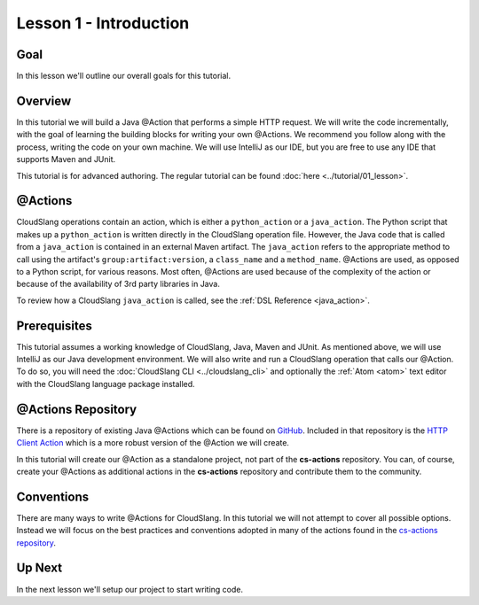 Lesson 1 - Introduction
=======================

Goal
----

In this lesson we'll outline our overall goals for this tutorial.

Overview
--------

In this tutorial we will build a Java @Action that performs a simple HTTP
request. We will write the code incrementally, with the goal of learning the
building blocks for writing your own @Actions. We recommend you follow along
with the process, writing the code on your own machine. We will use IntelliJ as
our IDE, but you are free to use any IDE that supports Maven and JUnit.

This tutorial is for advanced authoring. The regular tutorial can be found
:doc:`here <../tutorial/01_lesson>`.

@Actions
--------

CloudSlang operations contain an action, which is either a ``python_action`` or
a ``java_action``. The Python script that makes up a ``python_action`` is
written directly in the CloudSlang operation file. However, the Java code that
is called from a ``java_action`` is contained in an external Maven artifact. The
``java_action`` refers to the appropriate method to call using the artifact's
``group:artifact:version``, a ``class_name`` and a ``method_name``. @Actions are
used, as opposed to a Python script, for various reasons. Most often, @Actions
are used because of the complexity of the action or because of the availability
of 3rd party libraries in Java.

To review how a CloudSlang ``java_action`` is called, see the
:ref:`DSL Reference <java_action>`.

Prerequisites
-------------

This tutorial assumes a working knowledge of CloudSlang, Java, Maven and JUnit.
As mentioned above, we will use IntelliJ as our Java development environment. We
will also write and run a CloudSlang operation that calls our @Action. To do so,
you will need the :doc:`CloudSlang CLI <../cloudslang_cli>` and optionally the
:ref:`Atom <atom>` text editor with the CloudSlang language package installed.

@Actions Repository
-------------------

There is a repository of existing Java @Actions which can be found on
`GitHub <https://github.com/CloudSlang/cs-actions>`__. Included in that
repository is the `HTTP Client Action <https://github.com/CloudSlang/cs-actions/tree/master/cs-http-client/src/main/java/io/cloudslang/content/httpclient>`__
which is a more robust version of the @Action we will create.

In this tutorial will create our @Action as a standalone project, not part of
the **cs-actions** repository. You can, of course, create your @Actions as
additional actions in the **cs-actions** repository and contribute them to the
community.

Conventions
-----------

There are many ways to write @Actions for CloudSlang. In this tutorial we will
not attempt to cover all possible options. Instead we will focus on the best
practices and conventions adopted in many of the actions found in the
`cs-actions repository <https://github.com/CloudSlang/cs-actions>`__.

Up Next
-------

In the next lesson we'll setup our project to start writing code.
